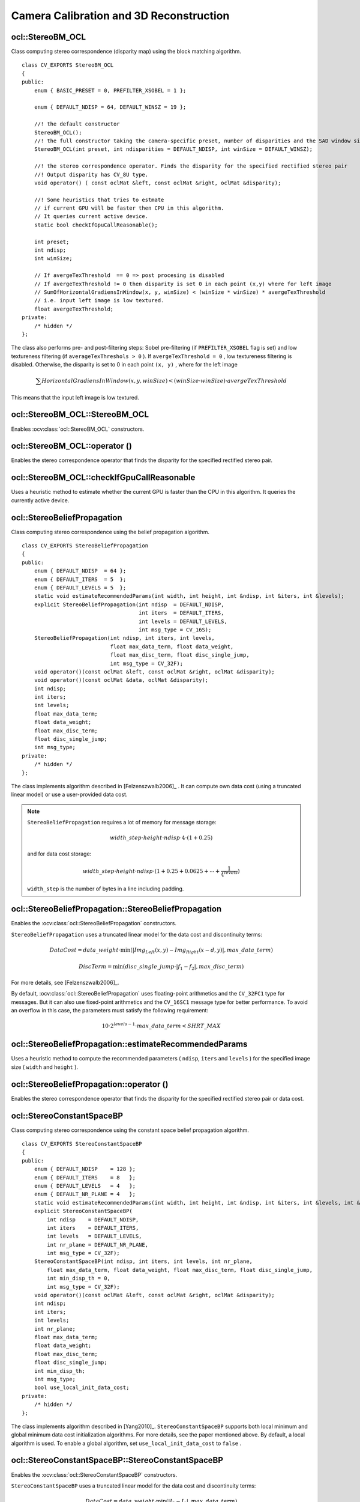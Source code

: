 Camera Calibration and 3D Reconstruction
========================================

.. highlight:: cpp



ocl::StereoBM_OCL
---------------------
.. ocv:class:: ocl::StereoBM_OCL

Class computing stereo correspondence (disparity map) using the block matching algorithm. ::

    class CV_EXPORTS StereoBM_OCL
    {
    public:
        enum { BASIC_PRESET = 0, PREFILTER_XSOBEL = 1 };

        enum { DEFAULT_NDISP = 64, DEFAULT_WINSZ = 19 };

        //! the default constructor
        StereoBM_OCL();
        //! the full constructor taking the camera-specific preset, number of disparities and the SAD window size. ndisparities must be multiple of 8.
        StereoBM_OCL(int preset, int ndisparities = DEFAULT_NDISP, int winSize = DEFAULT_WINSZ);

        //! the stereo correspondence operator. Finds the disparity for the specified rectified stereo pair
        //! Output disparity has CV_8U type.
        void operator() ( const oclMat &left, const oclMat &right, oclMat &disparity);

        //! Some heuristics that tries to estmate
        // if current GPU will be faster then CPU in this algorithm.
        // It queries current active device.
        static bool checkIfGpuCallReasonable();

        int preset;
        int ndisp;
        int winSize;

        // If avergeTexThreshold  == 0 => post procesing is disabled
        // If avergeTexThreshold != 0 then disparity is set 0 in each point (x,y) where for left image
        // SumOfHorizontalGradiensInWindow(x, y, winSize) < (winSize * winSize) * avergeTexThreshold
        // i.e. input left image is low textured.
        float avergeTexThreshold;
    private:
        /* hidden */
    };


The class also performs pre- and post-filtering steps: Sobel pre-filtering (if ``PREFILTER_XSOBEL`` flag is set) and low textureness filtering (if ``averageTexThreshols > 0`` ). If ``avergeTexThreshold = 0`` , low textureness filtering is disabled. Otherwise, the disparity is set to 0 in each point ``(x, y)`` , where for the left image

.. math::
    \sum HorizontalGradiensInWindow(x, y, winSize) < (winSize \cdot winSize) \cdot avergeTexThreshold

This means that the input left image is low textured.


ocl::StereoBM_OCL::StereoBM_OCL
-----------------------------------
Enables :ocv:class:`ocl::StereoBM_OCL` constructors.

.. ocv:function:: ocl::StereoBM_OCL::StereoBM_OCL()

.. ocv:function:: ocl::StereoBM_OCL::StereoBM_OCL(int preset, int ndisparities = DEFAULT_NDISP, int winSize = DEFAULT_WINSZ)

    :param preset: Parameter presetting:

        * **BASIC_PRESET** Basic mode without pre-processing.

        * **PREFILTER_XSOBEL** Sobel pre-filtering mode.

    :param ndisparities: Number of disparities. It must be a multiple of 8 and less or equal to 256.

    :param winSize: Block size.



ocl::StereoBM_OCL::operator ()
----------------------------------
Enables the stereo correspondence operator that finds the disparity for the specified rectified stereo pair.

.. ocv:function:: void ocl::StereoBM_OCL::operator ()(const oclMat& left, const oclMat& right, oclMat& disparity)

    :param left: Left image. Only  ``CV_8UC1``  type is supported.

    :param right: Right image with the same size and the same type as the left one.

    :param disparity: Output disparity map. It is a  ``CV_8UC1``  image with the same size as the input images.


ocl::StereoBM_OCL::checkIfGpuCallReasonable
-----------------------------------------------
Uses a heuristic method to estimate whether the current GPU is faster than the CPU in this algorithm. It queries the currently active device.

.. ocv:function:: bool ocl::StereoBM_OCL::checkIfGpuCallReasonable()

ocl::StereoBeliefPropagation
--------------------------------
.. ocv:class:: ocl::StereoBeliefPropagation

Class computing stereo correspondence using the belief propagation algorithm. ::

    class CV_EXPORTS StereoBeliefPropagation
    {
    public:
        enum { DEFAULT_NDISP  = 64 };
        enum { DEFAULT_ITERS  = 5  };
        enum { DEFAULT_LEVELS = 5  };
        static void estimateRecommendedParams(int width, int height, int &ndisp, int &iters, int &levels);
        explicit StereoBeliefPropagation(int ndisp  = DEFAULT_NDISP,
                                         int iters  = DEFAULT_ITERS,
                                         int levels = DEFAULT_LEVELS,
                                         int msg_type = CV_16S);
        StereoBeliefPropagation(int ndisp, int iters, int levels,
                                float max_data_term, float data_weight,
                                float max_disc_term, float disc_single_jump,
                                int msg_type = CV_32F);
        void operator()(const oclMat &left, const oclMat &right, oclMat &disparity);
        void operator()(const oclMat &data, oclMat &disparity);
        int ndisp;
        int iters;
        int levels;
        float max_data_term;
        float data_weight;
        float max_disc_term;
        float disc_single_jump;
        int msg_type;
    private:
        /* hidden */
    };

The class implements algorithm described in [Felzenszwalb2006]_ . It can compute own data cost (using a truncated linear model) or use a user-provided data cost.

.. note::

    ``StereoBeliefPropagation`` requires a lot of memory for message storage:

    .. math::

        width \_ step  \cdot height  \cdot ndisp  \cdot 4  \cdot (1 + 0.25)

    and for data cost storage:

    .. math::

        width\_step \cdot height \cdot ndisp \cdot (1 + 0.25 + 0.0625 +  \dotsm + \frac{1}{4^{levels}})

    ``width_step`` is the number of bytes in a line including padding.



ocl::StereoBeliefPropagation::StereoBeliefPropagation
---------------------------------------------------------
Enables the :ocv:class:`ocl::StereoBeliefPropagation` constructors.

.. ocv:function:: ocl::StereoBeliefPropagation::StereoBeliefPropagation(int ndisp = DEFAULT_NDISP, int iters = DEFAULT_ITERS, int levels = DEFAULT_LEVELS, int msg_type = CV_16S)

.. ocv:function:: ocl::StereoBeliefPropagation::StereoBeliefPropagation(int ndisp, int iters, int levels, float max_data_term, float data_weight, float max_disc_term, float disc_single_jump, int msg_type = CV_32F)

    :param ndisp: Number of disparities.

    :param iters: Number of BP iterations on each level.

    :param levels: Number of levels.

    :param max_data_term: Threshold for data cost truncation.

    :param data_weight: Data weight.

    :param max_disc_term: Threshold for discontinuity truncation.

    :param disc_single_jump: Discontinuity single jump.

    :param msg_type: Type for messages.  ``CV_16SC1``  and  ``CV_32FC1`` types are supported.

``StereoBeliefPropagation`` uses a truncated linear model for the data cost and discontinuity terms:

.. math::

    DataCost = data \_ weight  \cdot \min ( \lvert Img_Left(x,y)-Img_Right(x-d,y)  \rvert , max \_ data \_ term)

.. math::

    DiscTerm =  \min (disc \_ single \_ jump  \cdot \lvert f_1-f_2  \rvert , max \_ disc \_ term)

For more details, see [Felzenszwalb2006]_.

By default, :ocv:class:`ocl::StereoBeliefPropagation` uses floating-point arithmetics and the ``CV_32FC1`` type for messages. But it can also use fixed-point arithmetics and the ``CV_16SC1`` message type for better performance. To avoid an overflow in this case, the parameters must satisfy the following requirement:

.. math::

    10  \cdot 2^{levels-1}  \cdot max \_ data \_ term < SHRT \_ MAX



ocl::StereoBeliefPropagation::estimateRecommendedParams
-----------------------------------------------------------
Uses a heuristic method to compute the recommended parameters ( ``ndisp``, ``iters`` and ``levels`` ) for the specified image size ( ``width`` and ``height`` ).

.. ocv:function:: void ocl::StereoBeliefPropagation::estimateRecommendedParams(int width, int height, int& ndisp, int& iters, int& levels)



ocl::StereoBeliefPropagation::operator ()
---------------------------------------------
Enables the stereo correspondence operator that finds the disparity for the specified rectified stereo pair or data cost.

.. ocv:function:: void ocl::StereoBeliefPropagation::operator ()(const oclMat& left, const oclMat& right, oclMat& disparity)

.. ocv:function:: void ocl::StereoBeliefPropagation::operator ()(const oclMat& data, oclMat& disparity)

    :param left: Left image. ``CV_8UC1`` , ``CV_8UC3``  and  ``CV_8UC4``  types are supported.

    :param right: Right image with the same size and the same type as the left one.

    :param data: User-specified data cost, a matrix of ``msg_type`` type and ``Size(<image columns>*ndisp, <image rows>)`` size.

    :param disparity: Output disparity map. If  ``disparity``  is empty, the output type is  ``CV_16SC1`` . Otherwise, the type is retained.

ocl::StereoConstantSpaceBP
------------------------------
.. ocv:class:: ocl::StereoConstantSpaceBP

Class computing stereo correspondence using the constant space belief propagation algorithm. ::

    class CV_EXPORTS StereoConstantSpaceBP
    {
    public:
        enum { DEFAULT_NDISP    = 128 };
        enum { DEFAULT_ITERS    = 8   };
        enum { DEFAULT_LEVELS   = 4   };
        enum { DEFAULT_NR_PLANE = 4   };
        static void estimateRecommendedParams(int width, int height, int &ndisp, int &iters, int &levels, int &nr_plane);
        explicit StereoConstantSpaceBP(
            int ndisp    = DEFAULT_NDISP,
            int iters    = DEFAULT_ITERS,
            int levels   = DEFAULT_LEVELS,
            int nr_plane = DEFAULT_NR_PLANE,
            int msg_type = CV_32F);
        StereoConstantSpaceBP(int ndisp, int iters, int levels, int nr_plane,
            float max_data_term, float data_weight, float max_disc_term, float disc_single_jump,
            int min_disp_th = 0,
            int msg_type = CV_32F);
        void operator()(const oclMat &left, const oclMat &right, oclMat &disparity);
        int ndisp;
        int iters;
        int levels;
        int nr_plane;
        float max_data_term;
        float data_weight;
        float max_disc_term;
        float disc_single_jump;
        int min_disp_th;
        int msg_type;
        bool use_local_init_data_cost;
    private:
        /* hidden */
    };

The class implements algorithm described in [Yang2010]_. ``StereoConstantSpaceBP`` supports both local minimum and global minimum data cost initialization algorithms. For more details, see the paper mentioned above. By default, a local algorithm is used. To enable a global algorithm, set ``use_local_init_data_cost`` to ``false`` .


ocl::StereoConstantSpaceBP::StereoConstantSpaceBP
-----------------------------------------------------
Enables the :ocv:class:`ocl::StereoConstantSpaceBP` constructors.

.. ocv:function:: ocl::StereoConstantSpaceBP::StereoConstantSpaceBP(int ndisp = DEFAULT_NDISP, int iters = DEFAULT_ITERS, int levels = DEFAULT_LEVELS, int nr_plane = DEFAULT_NR_PLANE, int msg_type = CV_32F)

.. ocv:function:: ocl::StereoConstantSpaceBP::StereoConstantSpaceBP(int ndisp, int iters, int levels, int nr_plane, float max_data_term, float data_weight, float max_disc_term, float disc_single_jump, int min_disp_th = 0, int msg_type = CV_32F)

    :param ndisp: Number of disparities.

    :param iters: Number of BP iterations on each level.

    :param levels: Number of levels.

    :param nr_plane: Number of disparity levels on the first level.

    :param max_data_term: Truncation of data cost.

    :param data_weight: Data weight.

    :param max_disc_term: Truncation of discontinuity.

    :param disc_single_jump: Discontinuity single jump.

    :param min_disp_th: Minimal disparity threshold.

    :param msg_type: Type for messages.  ``CV_16SC1``  and  ``CV_32FC1`` types are supported.

``StereoConstantSpaceBP`` uses a truncated linear model for the data cost and discontinuity terms:

.. math::

    DataCost = data \_ weight  \cdot \min ( \lvert I_2-I_1  \rvert , max \_ data \_ term)

.. math::

    DiscTerm =  \min (disc \_ single \_ jump  \cdot \lvert f_1-f_2  \rvert , max \_ disc \_ term)

For more details, see [Yang2010]_.

By default, ``StereoConstantSpaceBP`` uses floating-point arithmetics and the ``CV_32FC1`` type for messages. But it can also use fixed-point arithmetics and the ``CV_16SC1`` message type for better performance. To avoid an overflow in this case, the parameters must satisfy the following requirement:

.. math::

    10  \cdot 2^{levels-1}  \cdot max \_ data \_ term < SHRT \_ MAX



ocl::StereoConstantSpaceBP::estimateRecommendedParams
---------------------------------------------------------
Uses a heuristic method to compute parameters (ndisp, iters, levelsand nrplane) for the specified image size (widthand height).

.. ocv:function:: void ocl::StereoConstantSpaceBP::estimateRecommendedParams(int width, int height, int& ndisp, int& iters, int& levels, int& nr_plane)



ocl::StereoConstantSpaceBP::operator ()
-------------------------------------------
Enables the stereo correspondence operator that finds the disparity for the specified rectified stereo pair.

.. ocv:function:: void ocl::StereoConstantSpaceBP::operator ()(const oclMat& left, const oclMat& right, oclMat& disparity)

    :param left: Left image. ``CV_8UC1`` , ``CV_8UC3``  and  ``CV_8UC4``  types are supported.

    :param right: Right image with the same size and the same type as the left one.

    :param disparity: Output disparity map. If  ``disparity``  is empty, the output type is  ``CV_16SC1`` . Otherwise, the output type is  ``disparity.type()`` .
